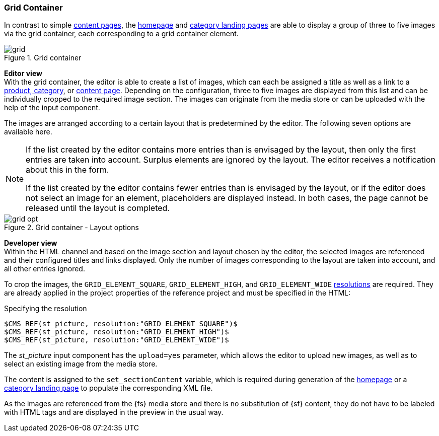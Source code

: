 [[grid_container]]
=== Grid Container
In contrast to simple <<contentpage,content pages>>, the <<hp,homepage>> and <<catlandingpage,category landing pages>> are able to display a group of three to five images via the grid container, each corresponding to a grid container element.

.Grid container
image::grid.png[]

[underline]#*Editor view*# +
With the grid container, the editor is able to create a list of images, which can each be assigned a title as well as a link to a <<detail_pages,product, category>>, or <<contentpage,content page>>.
Depending on the configuration, three to five images are displayed from this list and can be individually cropped to the required image section.
The images can originate from the media store or can be uploaded with the help of the input component.

The images are arranged according to a certain layout that is predetermined by the editor.
The following seven options are available here.

[NOTE]
====
If the list created by the editor contains more entries than is envisaged by the layout, then only the first entries are taken into account.
Surplus elements are ignored by the layout.
The editor receives a notification about this in the form.

If the list created by the editor contains fewer entries than is envisaged by the layout, or if the editor does not select an image for an element, placeholders are displayed instead.
In both cases, the page cannot be released until the layout is completed.
====

.Grid container - Layout options
image::grid_opt.png[]

[underline]#*Developer view*# +
Within the HTML channel and based on the image section and layout chosen by the editor, the selected images are referenced and their configured titles and links displayed.
Only the number of images corresponding to the layout are taken into account, and all other entries ignored.

To crop the images, the `GRID_ELEMENT_SQUARE`, `GRID_ELEMENT_HIGH`, and `GRID_ELEMENT_WIDE` <<resolutions,resolutions>> are required.
They are already applied in the project properties of the reference project and must be specified in the HTML:

[source,xml]
.Specifying the resolution
----
$CMS_REF(st_picture, resolution:"GRID_ELEMENT_SQUARE")$
$CMS_REF(st_picture, resolution:"GRID_ELEMENT_HIGH")$
$CMS_REF(st_picture, resolution:"GRID_ELEMENT_WIDE")$
----

The _st_picture_ input component has the `upload=yes` parameter, which allows the editor to upload new images, as well as to select an existing image from the media store.

The content is assigned to the `set_sectionContent` variable, which is required during generation of the <<hp,homepage>> or a <<catlandingpage,category landing page>> to populate the corresponding XML file.

As the images are referenced from the {fs} media store and there is no substitution of {sf} content, they do not have to be labeled with HTML tags and are displayed in the preview in the usual way.
